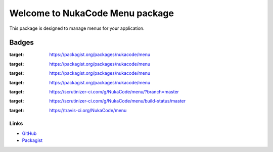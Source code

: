 Welcome to NukaCode Menu package
================================
This package is designed to manage menus for your application.

=======
Badges
=======
.. image:: https://poser.pugx.org/nukacode/menu/v/stable.svg
:target: https://packagist.org/packages/nukacode/menu
.. image:: https://poser.pugx.org/nukacode/menu/downloads.svg
:target: https://packagist.org/packages/nukacode/menu
.. image:: https://poser.pugx.org/nukacode/menu/v/unstable.svg
:target: https://packagist.org/packages/nukacode/menu
.. image:: https://poser.pugx.org/nukacode/menu/license.svg
:target: https://packagist.org/packages/nukacode/menu
.. image:: https://scrutinizer-ci.com/g/NukaCode/menu/badges/quality-score.png?b=master
:target: https://scrutinizer-ci.com/g/NukaCode/menu/?branch=master
.. image:: https://scrutinizer-ci.com/g/NukaCode/menu/badges/build.png?b=master
:target: https://scrutinizer-ci.com/g/NukaCode/menu/build-status/master
.. image:: https://travis-ci.org/NukaCode/menu.svg
:target: https://travis-ci.org/NukaCode/menu

Links
------
* `GitHub <https://github.com/NukaCode/menu>`_
* `Packagist <https://packagist.org/packages/nukacode/menu>`_
